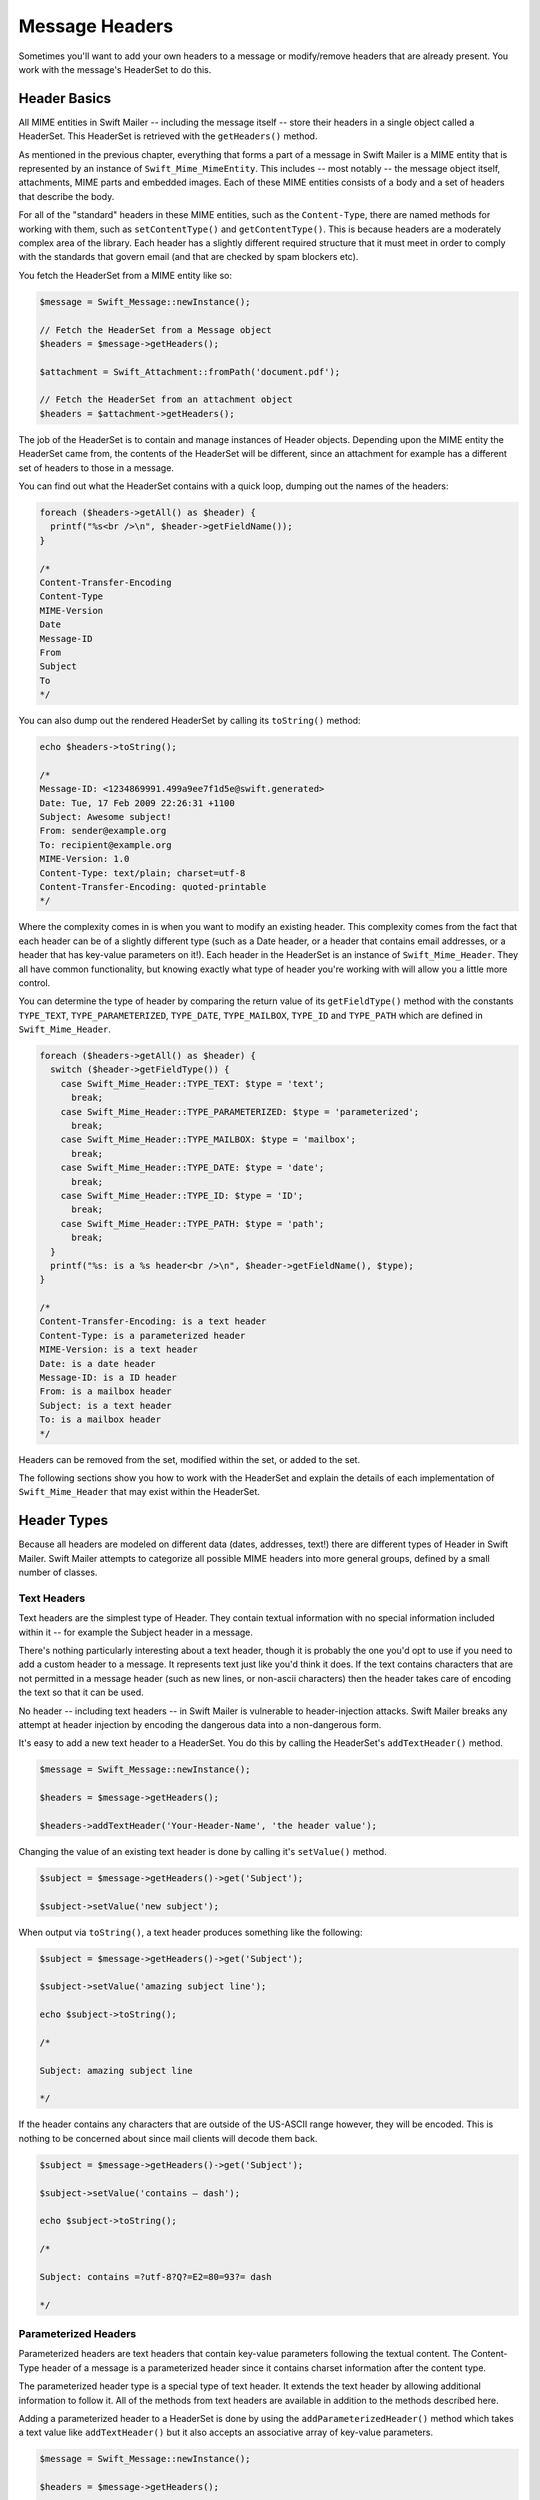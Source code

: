 Message Headers
===============

Sometimes you'll want to add your own headers to a message or modify/remove
headers that are already present. You work with the message's HeaderSet to do
this.

Header Basics
-------------

All MIME entities in Swift Mailer -- including the message itself --
store their headers in a single object called a HeaderSet. This HeaderSet is
retrieved with the ``getHeaders()`` method.

As mentioned in the previous chapter, everything that forms a part of a message
in Swift Mailer is a MIME entity that is represented by an instance of
``Swift_Mime_MimeEntity``. This includes -- most notably -- the message object
itself, attachments, MIME parts and embedded images. Each of these MIME entities
consists of a body and a set of headers that describe the body.

For all of the "standard" headers in these MIME entities, such as the
``Content-Type``, there are named methods for working with them, such as 
``setContentType()`` and ``getContentType()``. This is because headers are a
moderately complex area of the library. Each header has a slightly different
required structure that it must meet in order to comply with the standards that
govern email (and that are checked by spam blockers etc).

You fetch the HeaderSet from a MIME entity like so:

.. code-block:: php

    $message = Swift_Message::newInstance();

    // Fetch the HeaderSet from a Message object
    $headers = $message->getHeaders();

    $attachment = Swift_Attachment::fromPath('document.pdf');

    // Fetch the HeaderSet from an attachment object
    $headers = $attachment->getHeaders();

The job of the HeaderSet is to contain and manage instances of Header objects.
Depending upon the MIME entity the HeaderSet came from, the contents of the
HeaderSet will be different, since an attachment for example has a different
set of headers to those in a message.

You can find out what the HeaderSet contains with a quick loop, dumping out
the names of the headers:

.. code-block:: php

    foreach ($headers->getAll() as $header) {
      printf("%s<br />\n", $header->getFieldName());
    }

    /*
    Content-Transfer-Encoding
    Content-Type
    MIME-Version
    Date
    Message-ID
    From
    Subject
    To
    */

You can also dump out the rendered HeaderSet by calling its ``toString()`` 
method:

.. code-block:: php

    echo $headers->toString();

    /*
    Message-ID: <1234869991.499a9ee7f1d5e@swift.generated>
    Date: Tue, 17 Feb 2009 22:26:31 +1100
    Subject: Awesome subject!
    From: sender@example.org
    To: recipient@example.org
    MIME-Version: 1.0
    Content-Type: text/plain; charset=utf-8
    Content-Transfer-Encoding: quoted-printable
    */

Where the complexity comes in is when you want to modify an existing header.
This complexity comes from the fact that each header can be of a slightly
different type (such as a Date header, or a header that contains email
addresses, or a header that has key-value parameters on it!). Each header in the
HeaderSet is an instance of ``Swift_Mime_Header``. They all have common 
functionality, but knowing exactly what type of header you're working with will
allow you a little more control.

You can determine the type of header by comparing the return value of its
``getFieldType()`` method with the constants ``TYPE_TEXT``,
``TYPE_PARAMETERIZED``, ``TYPE_DATE``, ``TYPE_MAILBOX``, ``TYPE_ID`` and
``TYPE_PATH`` which are defined in ``Swift_Mime_Header``.


.. code-block:: php

    foreach ($headers->getAll() as $header) {
      switch ($header->getFieldType()) {
        case Swift_Mime_Header::TYPE_TEXT: $type = 'text';
          break;
        case Swift_Mime_Header::TYPE_PARAMETERIZED: $type = 'parameterized';
          break;
        case Swift_Mime_Header::TYPE_MAILBOX: $type = 'mailbox';
          break;
        case Swift_Mime_Header::TYPE_DATE: $type = 'date';
          break;
        case Swift_Mime_Header::TYPE_ID: $type = 'ID';
          break;
        case Swift_Mime_Header::TYPE_PATH: $type = 'path';
          break;
      }
      printf("%s: is a %s header<br />\n", $header->getFieldName(), $type);
    }

    /*
    Content-Transfer-Encoding: is a text header
    Content-Type: is a parameterized header
    MIME-Version: is a text header
    Date: is a date header
    Message-ID: is a ID header
    From: is a mailbox header
    Subject: is a text header
    To: is a mailbox header
    */

Headers can be removed from the set, modified within the set, or added to the
set.

The following sections show you how to work with the HeaderSet and explain the
details of each implementation of ``Swift_Mime_Header`` that may
exist within the HeaderSet.

Header Types
------------

Because all headers are modeled on different data (dates, addresses, text!)
there are different types of Header in Swift Mailer. Swift Mailer attempts to
categorize all possible MIME headers into more general groups, defined by a
small number of classes.

Text Headers
~~~~~~~~~~~~

Text headers are the simplest type of Header. They contain textual information
with no special information included within it -- for example the Subject
header in a message.

There's nothing particularly interesting about a text header, though it is
probably the one you'd opt to use if you need to add a custom header to a
message. It represents text just like you'd think it does. If the text
contains characters that are not permitted in a message header (such as new
lines, or non-ascii characters) then the header takes care of encoding the
text so that it can be used.

No header -- including text headers -- in Swift Mailer is vulnerable to
header-injection attacks. Swift Mailer breaks any attempt at header injection by
encoding the dangerous data into a non-dangerous form.

It's easy to add a new text header to a HeaderSet. You do this by calling the
HeaderSet's ``addTextHeader()`` method.

.. code-block:: php

    $message = Swift_Message::newInstance();

    $headers = $message->getHeaders();

    $headers->addTextHeader('Your-Header-Name', 'the header value');

Changing the value of an existing text header is done by calling it's
``setValue()`` method.

.. code-block:: php

    $subject = $message->getHeaders()->get('Subject');

    $subject->setValue('new subject');

When output via ``toString()``, a text header produces something like the
following:

.. code-block:: php

    $subject = $message->getHeaders()->get('Subject');

    $subject->setValue('amazing subject line');

    echo $subject->toString();

    /*

    Subject: amazing subject line

    */

If the header contains any characters that are outside of the US-ASCII range
however, they will be encoded. This is nothing to be concerned about since
mail clients will decode them back.

.. code-block:: php

    $subject = $message->getHeaders()->get('Subject');

    $subject->setValue('contains – dash');

    echo $subject->toString();

    /*

    Subject: contains =?utf-8?Q?=E2=80=93?= dash

    */

Parameterized Headers
~~~~~~~~~~~~~~~~~~~~~

Parameterized headers are text headers that contain key-value parameters
following the textual content. The Content-Type header of a message is a
parameterized header since it contains charset information after the content
type.

The parameterized header type is a special type of text header. It extends the
text header by allowing additional information to follow it. All of the methods
from text headers are available in addition to the methods described here.

Adding a parameterized header to a HeaderSet is done by using the
``addParameterizedHeader()`` method which takes a text value like
``addTextHeader()`` but it also accepts an associative array of
key-value parameters.

.. code-block:: php

    $message = Swift_Message::newInstance();

    $headers = $message->getHeaders();

    $headers->addParameterizedHeader(
      'Header-Name', 'header value',
      array('foo' => 'bar')
      );

To change the text value of the header, call it's ``setValue()`` method just as
you do with text headers.

To change the parameters in the header, call the header's ``setParameters()``
method or the ``setParameter()`` method (note the pluralization).

.. code-block:: php

    $type = $message->getHeaders()->get('Content-Type');

    // setParameters() takes an associative array
    $type->setParameters(array(
      'name' => 'file.txt',
      'charset' => 'iso-8859-1'
      ));

    // setParameter() takes two args for $key and $value
    $type->setParameter('charset', 'iso-8859-1');

When output via ``toString()``, a parameterized header produces something like
the following:

.. code-block:: php

    $type = $message->getHeaders()->get('Content-Type');

    $type->setValue('text/html');
    $type->setParameter('charset', 'utf-8');

    echo $type->toString();

    /*

    Content-Type: text/html; charset=utf-8

    */

If the header contains any characters that are outside of the US-ASCII range
however, they will be encoded, just like they are for text headers. This is
nothing to be concerned about since mail clients will decode them back.
Likewise, if the parameters contain any non-ascii characters they will be
encoded so that they can be transmitted safely.

.. code-block:: php

    $attachment = Swift_Attachment::newInstance();

    $disp = $attachment->getHeaders()->get('Content-Disposition');

    $disp->setValue('attachment');
    $disp->setParameter('filename', 'report–may.pdf');

    echo $disp->toString();

    /*

    Content-Disposition: attachment; filename*=utf-8''report%E2%80%93may.pdf

    */

Date Headers
~~~~~~~~~~~~

Date headers contains an RFC 2822 formatted date (i.e. what PHP's ``date('r')``
returns). They are used anywhere a date or time is needed to be presented as a
message header.

The data on which a date header is modeled is simply a UNIX timestamp such as 
that returned by ``time()`` or ``strtotime()``.  The timestamp is used to create 
a correctly structured RFC 2822 formatted date such as
``Tue, 17 Feb 2009 22:26:31 +1100``.

The obvious place this header type is used is in the ``Date:`` header of the 
message itself.

It's easy to add a new date header to a HeaderSet.  You do this by calling
the HeaderSet's ``addDateHeader()`` method.

.. code-block:: php

    $message = Swift_Message::newInstance();

    $headers = $message->getHeaders();

    $headers->addDateHeader('Your-Header-Name', strtotime('3 days ago'));

Changing the value of an existing date header is done by calling it's
``setTimestamp()`` method.

.. code-block:: php

    $date = $message->getHeaders()->get('Date');

    $date->setTimestamp(time());

When output via ``toString()``, a date header produces something like the 
following:

.. code-block:: php

    $date = $message->getHeaders()->get('Date');

    echo $date->toString();

    /*

    Date: Wed, 18 Feb 2009 13:35:02 +1100

    */

Mailbox (e-mail address) Headers
~~~~~~~~~~~~~~~~~~~~~~~~~~~~~~~~

Mailbox headers contain one or more email addresses, possibly with
personalized names attached to them. The data on which they are modeled is
represented by an associative array of email addresses and names.

Mailbox headers are probably the most complex header type to understand in
Swift Mailer because they accept their input as an array which can take various
forms, as described in the previous chapter.

All of the headers that contain e-mail addresses in a message -- with the
exception of ``Return-Path:`` which has a stricter syntax -- use this header
type. That is, ``To:``, ``From:`` etc.

You add a new mailbox header to a HeaderSet by calling the HeaderSet's
``addMailboxHeader()`` method.

.. code-block:: php

    $message = Swift_Message::newInstance();

    $headers = $message->getHeaders();

    $headers->addMailboxHeader('Your-Header-Name', array(
      'person1@example.org' => 'Person Name One',
      'person2@example.org',
      'person3@example.org',
      'person4@example.org' => 'Another named person'
      ));

Changing the value of an existing mailbox header is done by calling it's
``setNameAddresses()`` method.

.. code-block:: php

    $to = $message->getHeaders()->get('To');

    $to->setNameAddresses(array(
      'joe@example.org' => 'Joe Bloggs',
      'john@example.org' => 'John Doe',
      'no-name@example.org'
      ));

If you don't wish to concern yourself with the complicated accepted input
formats accepted by ``setNameAddresses()`` as described in the previous chapter
and you only want to set one or more addresses (not names) then you can just
use the ``setAddresses()`` method instead.

.. code-block:: php

    $to = $message->getHeaders()->get('To');

    $to->setAddresses(array(
      'joe@example.org',
      'john@example.org',
      'no-name@example.org'
      ));

.. note::

    Both methods will accept the above input format in practice.

If all you want to do is set a single address in the header, you can use a
string as the input parameter to ``setAddresses()`` and/or
``setNameAddresses()``.

.. code-block:: php

    $to = $message->getHeaders()->get('To');

    $to->setAddresses('joe-bloggs@example.org');

When output via ``toString()``, a mailbox header produces something like the
following:

.. code-block:: php

    $to = $message->getHeaders()->get('To');

    $to->setNameAddresses(array(
      'person1@example.org' => 'Name of Person',
      'person2@example.org',
      'person3@example.org' => 'Another Person'
    ));

    echo $to->toString();

    /*

    To: Name of Person <person1@example.org>, person2@example.org, Another Person
     <person3@example.org>

    */

ID Headers
~~~~~~~~~~

ID headers contain identifiers for the entity (or the message). The most
notable ID header is the Message-ID header on the message itself.

An ID that exists inside an ID header looks more-or-less less like an email
address.  For example, ``<![CDATA[<1234955437.499becad62ec2@example.org>]]>``.
The part to the left of the @ sign is usually unique, based on the current time 
and some random factor. The part on the right is usually a domain name.

Any ID passed the an ID header's ``setId()`` method absolutely MUST conform to 
this structure, otherwise you'll get an Exception thrown at you by Swift Mailer 
(a ``Swift_RfcComplianceException``).  This is to ensure that the generated 
email complies with relevant RFC documents and therefore is less likely to be 
blocked as spam.

It's easy to add a new ID header to a HeaderSet.  You do this by calling
the HeaderSet's ``addIdHeader()`` method.

.. code-block:: php

    $message = Swift_Message::newInstance();

    $headers = $message->getHeaders();

    $headers->addIdHeader('Your-Header-Name', '123456.unqiue@example.org');

Changing the value of an existing date header is done by calling its
``setId()`` method.

.. code-block:: php

    $msgId = $message->getHeaders()->get('Message-ID');

    $msgId->setId(time() . '.' . uniqid('thing') . '@example.org');

When output via ``toString()``, an ID header produces something like the
following:

.. code-block:: php

    $msgId = $message->getHeaders()->get('Message-ID');

    echo $msgId->toString();

    /*

    Message-ID: <1234955437.499becad62ec2@example.org>

    */

Path Headers
~~~~~~~~~~~~

Path headers are like very-restricted mailbox headers. They contain a single
email address with no associated name. The Return-Path header of a message is
a path header.

You add a new path header to a HeaderSet by calling the HeaderSet's
``addPathHeader()`` method.

.. code-block:: php

    $message = Swift_Message::newInstance();

    $headers = $message->getHeaders();

    $headers->addPathHeader('Your-Header-Name', 'person@example.org');


Changing the value of an existing path header is done by calling its
``setAddress()`` method.

.. code-block:: php

    $return = $message->getHeaders()->get('Return-Path');

    $return->setAddress('my-address@example.org');

When output via ``toString()``, a path header produces something like the
following:

.. code-block:: php

    $return = $message->getHeaders()->get('Return-Path');

    $return->setAddress('person@example.org');

    echo $return->toString();

    /*

    Return-Path: <person@example.org>

    */

Header Operations
-----------------

Working with the headers in a message involves knowing how to use the methods
on the HeaderSet and on the individual Headers within the HeaderSet.

Adding new Headers
~~~~~~~~~~~~~~~~~~

New headers can be added to the HeaderSet by using one of the provided
``add..Header()`` methods.

To add a header to a MIME entity (such as the message):

Get the HeaderSet from the entity by via its ``getHeaders()`` method.

* Add the header to the HeaderSet by calling one of the ``add..Header()``
  methods.

The added header will appear in the message when it is sent.

.. code-block:: php

    // Adding a custom header to a message
    $message = Swift_Message::newInstance();
    $headers = $message->getHeaders();
    $headers->addTextHeader('X-Mine', 'something here');

    // Adding a custom header to an attachment
    $attachment = Swift_Attachment::fromPath('/path/to/doc.pdf');
    $attachment->getHeaders()->addDateHeader('X-Created-Time', time());

Retrieving Headers
~~~~~~~~~~~~~~~~~~

Headers are retrieved through the HeaderSet's ``get()`` and ``getAll()``
methods.

To get a header, or several headers from a MIME entity:

* Get the HeaderSet from the entity by via its ``getHeaders()`` method.

* Get the header(s) from the HeaderSet by calling either ``get()`` or
  ``getAll()``.

When using ``get()`` a single header is returned that matches the name (case
insensitive) that is passed to it. When using ``getAll()`` with a header name,
an array of headers with that name are returned. Calling ``getAll()`` with no
arguments returns an array of all headers present in the entity.

.. note::

    It's valid for some headers to appear more than once in a message (e.g.
    the Received header). For this reason ``getAll()`` exists to fetch all
    headers with a specified name. In addition, ``get()`` accepts an optional
    numerical index, starting from zero to specify which header you want more
    specifically.

.. note::

    If you want to modify the contents of the header and you don't know for
    sure what type of header it is then you may need to check the type by
    calling its ``getFieldType()`` method.

    .. code-block:: php

        $headers = $message->getHeaders();

        // Get the To: header
        $toHeader = $headers->get('To');

        // Get all headers named "X-Foo"
        $fooHeaders = $headers->getAll('X-Foo');

        // Get the second header named "X-Foo"
        $foo = $headers->get('X-Foo', 1);

        // Get all headers that are present
        $all = $headers->getAll();

Check if a Header Exists
~~~~~~~~~~~~~~~~~~~~~~~~

You can check if a named header is present in a HeaderSet by calling its
``has()`` method.

To check if a header exists:

* Get the HeaderSet from the entity by via its ``getHeaders()`` method.

* Call the HeaderSet's ``has()`` method specifying the header you're looking
  for.

If the header exists, ``true`` will be returned or ``false`` if not.

.. note::

    It's valid for some headers to appear more than once in a message (e.g.
    the Received header). For this reason ``has()`` accepts an optional
    numerical index, starting from zero to specify which header you want to
    check more specifically.

    .. code-block:: php

        $headers = $message->getHeaders();

        // Check if the To: header exists
        if ($headers->has('To')) {
          echo 'To: exists';
        }

        // Check if an X-Foo header exists twice (i.e. check for the 2nd one)
        if ($headers->has('X-Foo', 1)) {
          echo 'Second X-Foo header exists';
        }

Removing Headers
~~~~~~~~~~~~~~~~

Removing a Header from the HeaderSet is done by calling the HeaderSet's
``remove()`` or ``removeAll()`` methods.

To remove an existing header:

* Get the HeaderSet from the entity by via its ``getHeaders()`` method.

* Call the HeaderSet's ``remove()`` or ``removeAll()`` methods specifying the
  header you want to remove.

When calling ``remove()`` a single header will be removed. When calling
``removeAll()`` all headers with the given name will be removed. If no headers
exist with the given name, no errors will occur.

.. note::

    It's valid for some headers to appear more than once in a message (e.g.
    the Received header). For this reason ``remove()`` accepts an optional
    numerical index, starting from zero to specify which header you want to
    check more specifically. For the same reason, ``removeAll()`` exists to
    remove all headers that have the given name.

    .. code-block:: php

        $headers = $message->getHeaders();

        // Remove the Subject: header
        $headers->remove('Subject');

        // Remove all X-Foo headers
        $headers->removeAll('X-Foo');

        // Remove only the second X-Foo header
        $headers->remove('X-Foo', 1);

Modifying a Header's Content
~~~~~~~~~~~~~~~~~~~~~~~~~~~~

To change a Header's content you should know what type of header it is and then
call it's appropriate setter method. All headers also have a
``setFieldBodyModel()`` method that accepts a mixed parameter and delegates to
the correct setter.

To modify an existing header:

* Get the HeaderSet from the entity by via its ``getHeaders()`` method.

* Get the Header by using the HeaderSet's ``get()``.

* Call the Header's appropriate setter method or call the header's
  ``setFieldBodyModel()`` method.

The header will be updated inside the HeaderSet and the changes will be seen
when the message is sent.

.. code-block:: php

    $headers = $message->getHeaders();

    // Change the Subject: header
    $subj = $headers->get('Subject');
    $subj->setValue('new subject here');

    // Change the To: header
    $to = $headers->get('To');
    $to->setNameAddresses(array(
      'person@example.org' => 'Person',
      'thing@example.org'
    ));

    // Using the setFieldBodyModel() just delegates to the correct method
    // So here to calls setNameAddresses()
    $to->setFieldBodyModel(array(
      'person@example.org' => 'Person',
      'thing@example.org'
    ));
